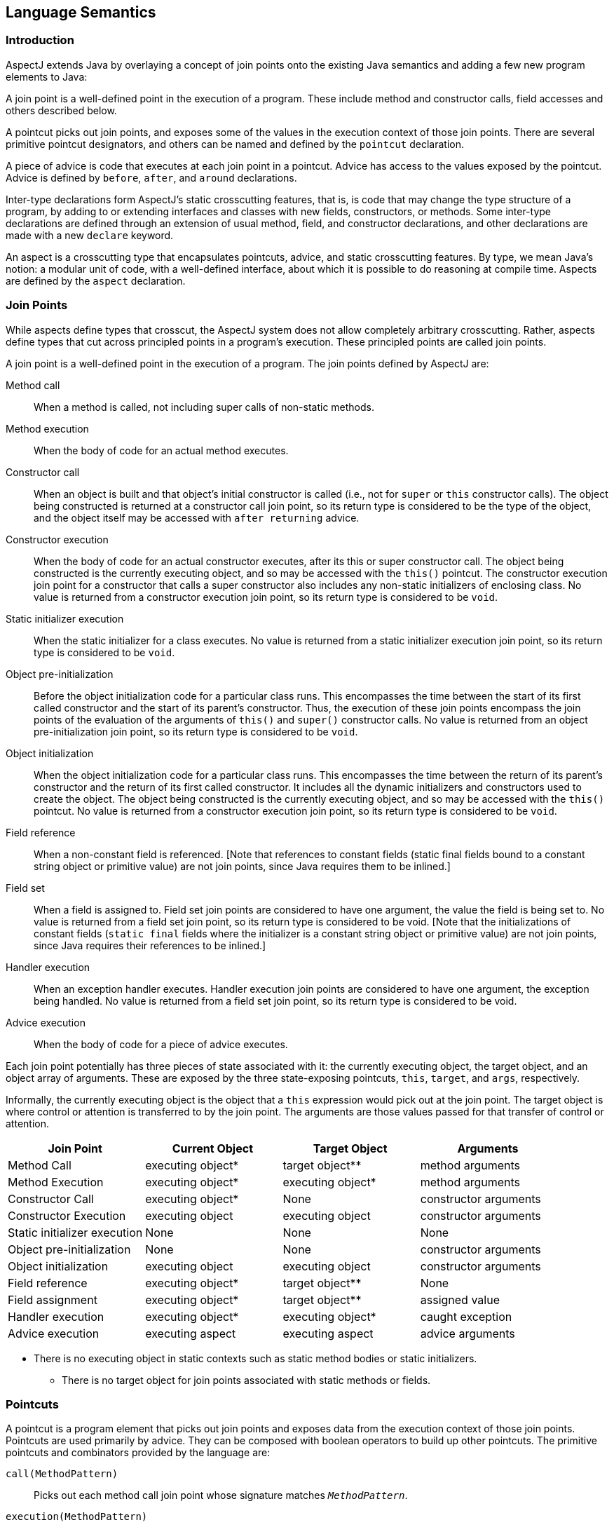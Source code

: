 [[semantics]]
== Language Semantics

[[semantics-intro]]
=== Introduction

AspectJ extends Java by overlaying a concept of join points onto the
existing Java semantics and adding a few new program elements to Java:

A join point is a well-defined point in the execution of a program.
These include method and constructor calls, field accesses and others
described below.

A pointcut picks out join points, and exposes some of the values in the
execution context of those join points. There are several primitive
pointcut designators, and others can be named and defined by the
`pointcut` declaration.

A piece of advice is code that executes at each join point in a
pointcut. Advice has access to the values exposed by the pointcut.
Advice is defined by `before`, `after`, and `around` declarations.

Inter-type declarations form AspectJ's static crosscutting features,
that is, is code that may change the type structure of a program, by
adding to or extending interfaces and classes with new fields,
constructors, or methods. Some inter-type declarations are defined
through an extension of usual method, field, and constructor
declarations, and other declarations are made with a new `declare`
keyword.

An aspect is a crosscutting type that encapsulates pointcuts, advice,
and static crosscutting features. By type, we mean Java's notion: a
modular unit of code, with a well-defined interface, about which it is
possible to do reasoning at compile time. Aspects are defined by the
`aspect` declaration.

[[semantics-joinPoints]]
=== Join Points

While aspects define types that crosscut, the AspectJ system does not
allow completely arbitrary crosscutting. Rather, aspects define types
that cut across principled points in a program's execution. These
principled points are called join points.

A join point is a well-defined point in the execution of a program. The
join points defined by AspectJ are:

Method call::
  When a method is called, not including super calls of non-static
  methods.
Method execution::
  When the body of code for an actual method executes.
Constructor call::
  When an object is built and that object's initial constructor is
  called (i.e., not for `super` or `this` constructor calls). The object
  being constructed is returned at a constructor call join point, so its
  return type is considered to be the type of the object, and the object
  itself may be accessed with `after returning` advice.
Constructor execution::
  When the body of code for an actual constructor executes, after its
  this or super constructor call. The object being constructed is the
  currently executing object, and so may be accessed with the `this()` pointcut.
  The constructor execution join point for a constructor that
  calls a super constructor also includes any non-static initializers of
  enclosing class. No value is returned from a constructor execution
  join point, so its return type is considered to be `void`.
Static initializer execution::
  When the static initializer for a class executes. No value is returned
  from a static initializer execution join point, so its return type is
  considered to be `void`.
Object pre-initialization::
  Before the object initialization code for a particular class runs.
  This encompasses the time between the start of its first called
  constructor and the start of its parent's constructor. Thus, the
  execution of these join points encompass the join points of the
  evaluation of the arguments of `this()` and `super()` constructor calls.
  No value is returned from an object pre-initialization join point, so its
  return type is considered to be `void`.
Object initialization::
  When the object initialization code for a particular class runs. This
  encompasses the time between the return of its parent's constructor
  and the return of its first called constructor. It includes all the
  dynamic initializers and constructors used to create the object. The
  object being constructed is the currently executing object, and so may
  be accessed with the `this()` pointcut. No value is returned from a constructor
  execution join point, so its return type is considered to be `void`.
Field reference::
  When a non-constant field is referenced. [Note that references to
  constant fields (static final fields bound to a constant string object
  or primitive value) are not join points, since Java requires them to
  be inlined.]
Field set::
  When a field is assigned to. Field set join points are considered to
  have one argument, the value the field is being set to. No value is
  returned from a field set join point, so its return type is considered
  to be void. [Note that the initializations of constant fields (`static final`
  fields where the initializer is a constant string object or
  primitive value) are not join points, since Java requires their
  references to be inlined.]
Handler execution::
  When an exception handler executes. Handler execution join points are
  considered to have one argument, the exception being handled. No value
  is returned from a field set join point, so its return type is
  considered to be void.
Advice execution::
  When the body of code for a piece of advice executes.

Each join point potentially has three pieces of state associated with
it: the currently executing object, the target object, and an object
array of arguments. These are exposed by the three state-exposing
pointcuts, `this`, `target`, and `args`, respectively.

Informally, the currently executing object is the object that a `this`
expression would pick out at the join point. The target object is where
control or attention is transferred to by the join point. The arguments
are those values passed for that transfer of control or attention.

[cols=",,,",options="header",]
|===
|*Join Point* |*Current Object* |*Target Object* |*Arguments*
|Method Call |executing object* |target object** |method arguments

|Method Execution |executing object* |executing object* |method
arguments

|Constructor Call |executing object* |None |constructor arguments

|Constructor Execution |executing object |executing object |constructor
arguments

|Static initializer execution |None |None |None

|Object pre-initialization |None |None |constructor arguments

|Object initialization |executing object |executing object |constructor
arguments

|Field reference |executing object* |target object** |None

|Field assignment |executing object* |target object** |assigned value

|Handler execution |executing object* |executing object* |caught
exception

|Advice execution |executing aspect |executing aspect |advice arguments
|===

* There is no executing object in static contexts such as static method
bodies or static initializers.

** There is no target object for join points associated with static
methods or fields.

[[semantics-pointcuts]]
=== Pointcuts

A pointcut is a program element that picks out join points and exposes
data from the execution context of those join points. Pointcuts are used
primarily by advice. They can be composed with boolean operators to
build up other pointcuts. The primitive pointcuts and combinators
provided by the language are:

`call(MethodPattern)`::
  Picks out each method call join point whose signature matches `_MethodPattern_`.
`execution(MethodPattern)`::
  Picks out each method execution join point whose signature matches `_MethodPattern_`.
`get(FieldPattern)`::
  Picks out each field reference join point whose signature matches `_FieldPattern_`. [Note that references to constant fields (static final fields bound
  to a constant string object or primitive value) are not join points,
  since Java requires them to be inlined.]
`set(FieldPattern)`::
  Picks out each field set join point whose signature matches `_FieldPattern_`. [Note that the initializations of constant fields (static final
  fields where the initializer is a constant string object or primitive
  value) are not join points, since Java requires their references to be
  inlined.]
`call(ConstructorPattern)`::
  Picks out each constructor call join point whose signature matches `_ConstructorPattern_`.
`execution(ConstructorPattern)`::
  Picks out each constructor execution join point whose signature
  matches `_ConstructorPattern_`.
`initialization(ConstructorPattern)`::
  Picks out each object initialization join point whose signature
  matches `_ConstructorPattern_`.
`preinitialization(ConstructorPattern)`::
  Picks out each object pre-initialization join point whose signature
  matches `_ConstructorPattern_`.
`staticinitialization(TypePattern)`::
  Picks out each static initializer execution join point whose signature
  matches `_TypePattern_`.
`handler(TypePattern)`::
  Picks out each exception handler join point whose signature matches `_TypePattern_`.
`adviceexecution()`::
  Picks out all advice execution join points.
`within(TypePattern)`::
  Picks out each join point where the executing code is defined in a
  type matched by `_TypePattern_`.
`withincode(MethodPattern)`::
  Picks out each join point where the executing code is defined in a
  method whose signature matches `_MethodPattern_`.
`withincode(ConstructorPattern)`::
  Picks out each join point where the executing code is defined in a
  constructor whose signature matches `_ConstructorPattern_`.
`cflow(Pointcut)`::
  Picks out each join point in the control flow of any join point `_P_` picked out by `_Pointcut_` , including `_P_` itself.
`cflowbelow(Pointcut)`::
  Picks out each join point in the control flow of any join point `_P_` picked out by `_Pointcut_`, but not `_P_` itself.
`this(Type or Id)`::
  Picks out each join point where the currently executing object (the
  object bound to `_this_`) is an instance of `_Type_` , or of the type of the identifier `_Id_` (which must be bound in the enclosing advice or pointcut definition).
  Will not match any join points from static contexts.
`target(Type or Id)`::
  Picks out each join point where the target object (the object on which
  a call or field operation is applied to) is an instance of `_Type_` , or of the type of the identifier `_Id_` (which must be bound in the enclosing advice or pointcut definition).
  Will not match any calls, gets, or sets of static members.
`args(Type or Id, ...)`::
  Picks out each join point where the arguments are instances of the
  appropriate type (or type of the identifier if using that form). A `_null_` argument is matched iff the static type of the argument (declared
  parameter type or field type) is the same as, or a subtype of, the
  specified args type.
`PointcutId(TypePattern or Id, ...)`::
  Picks out each join point that is picked out by the user-defined
  pointcut designator named by `_PointcutId_` .
`if(BooleanExpression)`::
  Picks out each join point where the boolean expression evaluates to `_true_` . The boolean expression used can only access static members,
  parameters exposed by the enclosing pointcut or advice, and `_thisJoinPoint_` forms. In particular, it cannot call non-static methods on the aspect
  or use return values or exceptions exposed by after advice.
`! Pointcut`::
  Picks out each join point that is not picked out by `_Pointcut_` .
`Pointcut0 && Pointcut1`::
  Picks out each join points that is picked out by both `_Pointcut0_` and `_Pointcut1_` .
`Pointcut0 || Pointcut1`::
  Picks out each join point that is picked out by either pointcuts. `_Pointcut0_` or `_Pointcut1_` .
`( Pointcut )`::
  Picks out each join points picked out by `_Pointcut_` .

==== Pointcut definition

Pointcuts are defined and named by the programmer with the `pointcut`
declaration.

[source, java]
....
pointcut publicIntCall(int i):
    call(public * *(int)) && args(i);
....

A named pointcut may be defined in either a class or aspect, and is
treated as a member of the class or aspect where it is found. As a
member, it may have an access modifier such as `public` or `private`.

[source, java]
....
class C {
    pointcut publicCall(int i):
  call(public * *(int)) && args(i);
}

class D {
    pointcut myPublicCall(int i):
  C.publicCall(i) && within(SomeType);
}
....

Pointcuts that are not final may be declared abstract, and defined
without a body. Abstract pointcuts may only be declared within abstract
aspects.

[source, java]
....
abstract aspect A {
    abstract pointcut publicCall(int i);
}
....

In such a case, an extending aspect may override the abstract pointcut.

[source, java]
....
aspect B extends A {
    pointcut publicCall(int i): call(public Foo.m(int)) && args(i);
}
....

For completeness, a pointcut with a declaration may be declared `final`.

Though named pointcut declarations appear somewhat like method
declarations, and can be overridden in subaspects, they cannot be
overloaded. It is an error for two pointcuts to be named with the same
name in the same class or aspect declaration.

The scope of a named pointcut is the enclosing class declaration. This
is different than the scope of other members; the scope of other members
is the enclosing class _body_. This means that the following code is
legal:

[source, java]
....
aspect B percflow(publicCall()) {
    pointcut publicCall(): call(public Foo.m(int));
}
....

==== Context exposure

Pointcuts have an interface; they expose some parts of the execution
context of the join points they pick out. For example, the PublicIntCall
above exposes the first argument from the receptions of all public unary
integer methods. This context is exposed by providing typed formal
parameters to named pointcuts and advice, like the formal parameters of
a Java method. These formal parameters are bound by name matching.

On the right-hand side of advice or pointcut declarations, in certain
pointcut designators, a Java identifier is allowed in place of a type or
collection of types. The pointcut designators that allow this are
`this`, `target`, and `args`. In all such cases, using an identifier
rather than a type does two things. First, it selects join points as
based on the type of the formal parameter. So the pointcut

[source, java]
....
pointcut intArg(int i): args(i);
....

picks out join points where an `int` (or a `byte`, `short`, or `char`;
anything assignable to an `int`) is being passed as an argument. Second,
though, it makes the value of that argument available to the enclosing
advice or pointcut.

Values can be exposed from named pointcuts as well, so

[source, java]
....
pointcut publicCall(int x): call(public *.*(int)) && intArg(x);
pointcut intArg(int i): args(i);
....

is a legal way to pick out all calls to public methods accepting an int
argument, and exposing that argument.

There is one special case for this kind of exposure. Exposing an
argument of type Object will also match primitive typed arguments, and
expose a "boxed" version of the primitive. So,

[source, java]
....
pointcut publicCall(): call(public *.*(..)) && args(Object);
....

will pick out all unary methods that take, as their only argument,
subtypes of Object (i.e., not primitive types like `int`), but

[source, java]
....
pointcut publicCall(Object o): call(public *.*(..)) && args(o);
....

will pick out all unary methods that take any argument: And if the
argument was an `int`, then the value passed to advice will be of type
`java.lang.Integer`.

The "boxing" of the primitive value is based on the _original_ primitive
type. So in the following program

[source, java]
....
public class InstanceOf {

  public static void main(String[] args) {
    doInt(5);
  }

  static void doInt(int i) {  }
}

aspect IntToLong {
  pointcut el(long l) :
      execution(* doInt(..)) && args(l);

  before(Object o) : el(o) {
       System.out.println(o.getClass());
  }
}
....

The pointcut will match and expose the integer argument, but it will
expose it as an `Integer`, not a `Long`.

==== Primitive pointcuts

===== Method-related pointcuts

AspectJ provides two primitive pointcut designators designed to capture
method call and execution join points.

* call(
+
MethodPattern
+
)
* execution(
+
MethodPattern
+
)

===== Field-related pointcuts

AspectJ provides two primitive pointcut designators designed to capture
field reference and set join points:

* get(
+
FieldPattern
+
)
* set(
+
FieldPattern
+
)

All set join points are treated as having one argument, the value the
field is being set to, so at a set join point, that value can be
accessed with an `args` pointcut. So an aspect guarding a static integer
variable x declared in type T might be written as

[source, java]
....
aspect GuardedX {
    static final int MAX_CHANGE = 100;
    before(int newval): set(static int T.x) && args(newval) {
  if (Math.abs(newval - T.x) > MAX_CHANGE)
      throw new RuntimeException();
    }
}
....

===== Object creation-related pointcuts

AspectJ provides primitive pointcut designators designed to capture the
initializer execution join points of objects.

* call(
+
ConstructorPattern
+
)
* execution(
+
ConstructorPattern
+
)
* initialization(
+
ConstructorPattern
+
)
* preinitialization(
+
ConstructorPattern
+
)

===== Class initialization-related pointcuts

AspectJ provides one primitive pointcut designator to pick out static
initializer execution join points.

* staticinitialization(
+
TypePattern
+
)

===== Exception handler execution-related pointcuts

AspectJ provides one primitive pointcut designator to capture execution
of exception handlers:

* handler(
+
TypePattern
+
)

All handler join points are treated as having one argument, the value of
the exception being handled. That value can be accessed with an `args`
pointcut. So an aspect used to put `FooException` objects into some
normal form before they are handled could be written as

[source, java]
....
aspect NormalizeFooException {
    before(FooException e): handler(FooException) && args(e) {
  e.normalize();
    }
}
....

===== Advice execution-related pointcuts

AspectJ provides one primitive pointcut designator to capture execution
of advice

* adviceexecution()

This can be used, for example, to filter out any join point in the
control flow of advice from a particular aspect.

[source, java]
....
aspect TraceStuff {
    pointcut myAdvice(): adviceexecution() && within(TraceStuff);

    before(): call(* *(..)) && !cflow(myAdvice) {
  // do something
    }
}
....

===== State-based pointcuts

Many concerns cut across the dynamic times when an object of a
particular type is executing, being operated on, or being passed around.
AspectJ provides primitive pointcuts that capture join points at these
times. These pointcuts use the dynamic types of their objects to pick
out join points. They may also be used to expose the objects used for
discrimination.

* this(
+
Type
+
or
+
Id
+
)
* target(
+
Type
+
or
+
Id
+
)

The `this` pointcut picks out each join point where the currently
executing object (the object bound to `this`) is an instance of a
particular type. The `target` pointcut picks out each join point where
the target object (the object on which a method is called or a field is
accessed) is an instance of a particular type. Note that `target` should
be understood to be the object the current join point is transfering
control to. This means that the target object is the same as the current
object at a method execution join point, for example, but may be
different at a method call join point.

* args(
+
Type
+
or
+
Id
+
or "..", ...)

The args pointcut picks out each join point where the arguments are
instances of some types. Each element in the comma-separated list is one
of four things. If it is a type name, then the argument in that position
must be an instance of that type. If it is an identifier, then that
identifier must be bound in the enclosing advice or pointcut
declaration, and so the argument in that position must be an instance of
the type of the identifier (or of any type if the identifier is typed to
Object). If it is the "*" wildcard, then any argument will match, and if
it is the special wildcard "..", then any number of arguments will
match, just like in signature patterns. So the pointcut

[source, java]
....
args(int, .., String)
....

will pick out all join points where the first argument is an `int` and
the last is a `String`.

===== Control flow-based pointcuts

Some concerns cut across the control flow of the program. The `cflow`
and `cflowbelow` primitive pointcut designators capture join points
based on control flow.

* cflow(
+
Pointcut
+
)
* cflowbelow(
+
Pointcut
+
)

The `cflow` pointcut picks out all join points that occur between entry
and exit of each join point <P> picked out by <Pointcut>, including <P>
itself. Hence, it picks out the join points _in_ the control flow of the
join points picked out by <Pointcut>.

The `cflowbelow` pointcut picks out all join points that occur between
entry and exit of each join point <P> picked out by <Pointcut>, but not
including <P> itself. Hence, it picks out the join points _below_ the
control flow of the join points picked out by <Pointcut>.

====== Context exposure from control flows

The `cflow` and `cflowbelow` pointcuts may expose context state through
enclosed `this`, `target`, and `args` pointcuts.

Anytime such state is accessed, it is accessed through the _most recent_
control flow that matched. So the "current arg" that would be printed by
the following program is zero, even though it is in many control flows.

[source, java]
....
class Test {
    public static void main(String[] args) {
        fact(5);
    }
    static int fact(int x) {
        if (x == 0) {
            System.err.println("bottoming out");
            return 1;
        }
        else return x * fact(x - 1);
    }
}

aspect A {
    pointcut entry(int i): call(int fact(int)) && args(i);
    pointcut writing(): call(void println(String)) && ! within(A);

    before(int i): writing() && cflow(entry(i)) {
        System.err.println("Current arg is " + i);
    }
}
....

It is an error to expose such state through _negated_ control flow
pointcuts, such as within `!
            cflowbelow(P)`.

===== Program text-based pointcuts

While many concerns cut across the runtime structure of the program,
some must deal with the lexical structure. AspectJ allows aspects to
pick out join points based on where their associated code is defined.

* within(
+
TypePattern
+
)
* withincode(
+
MethodPattern
+
)
* withincode(
+
ConstructorPattern
+
)

The `within` pointcut picks out each join point where the code executing
is defined in the declaration of one of the types in <TypePattern>. This
includes the class initialization, object initialization, and method and
constructor execution join points for the type, as well as any join
points associated with the statements and expressions of the type. It
also includes any join points that are associated with code in a type's
nested types, and that type's default constructor, if there is one.

The `withincode` pointcuts picks out each join point where the code
executing is defined in the declaration of a particular method or
constructor. This includes the method or constructor execution join
point as well as any join points associated with the statements and
expressions of the method or constructor. It also includes any join
points that are associated with code in a method or constructor's local
or anonymous types.

===== Expression-based pointcuts

* if(
+
BooleanExpression
+
)

The if pointcut picks out join points based on a dynamic property. its
syntax takes an expression, which must evaluate to a boolean true or
false. Within this expression, the `thisJoinPoint` object is available.
So one (extremely inefficient) way of picking out all call join points
would be to use the pointcut

[source, java]
....
if(thisJoinPoint.getKind().equals("call"))
....

Note that the order of evaluation for pointcut expression components at
a join point is undefined. Writing `if` pointcuts that have side-effects
is considered bad style and may also lead to potentially confusing or
even changing behavior with regard to when or if the test code will run.

==== Signatures

One very important property of a join point is its signature, which is
used by many of AspectJ's pointcut designators to select particular join
points.

===== Methods

Join points associated with methods typically have method signatures,
consisting of a method name, parameter types, return type, the types of
the declared (checked) exceptions, and some type that the method could
be called on (below called the "qualifying type").

At a method call join point, the signature is a method signature whose
qualifying type is the static type used to _access_ the method. This
means that the signature for the join point created from the call
`((Integer)i).toString()` is different than that for the call
`((Object)i).toString()`, even if `i` is the same variable.

At a method execution join point, the signature is a method signature
whose qualifying type is the declaring type of the method.

===== Fields

Join points associated with fields typically have field signatures,
consisting of a field name and a field type. A field reference join
point has such a signature, and no parameters. A field set join point
has such a signature, but has a has a single parameter whose type is the
same as the field type.

===== Constructors

Join points associated with constructors typically have constructor
signatures, consisting of a parameter types, the types of the declared
(checked) exceptions, and the declaring type.

At a constructor call join point, the signature is the constructor
signature of the called constructor. At a constructor execution join
point, the signature is the constructor signature of the currently
executing constructor.

At object initialization and pre-initialization join points, the
signature is the constructor signature for the constructor that started
this initialization: the first constructor entered during this type's
initialization of this object.

===== Others

At a handler execution join point, the signature is composed of the
exception type that the handler handles.

At an advice execution join point, the signature is composed of the
aspect type, the parameter types of the advice, the return type (void
for all but around advice) and the types of the declared (checked)
exceptions.

==== Matching

The `withincode`, `call`, `execution`, `get`, and `set` primitive
pointcut designators all use signature patterns to determine the join
points they describe. A signature pattern is an abstract description of
one or more join-point signatures. Signature patterns are intended to
match very closely the same kind of things one would write when
declaring individual members and constructors.

Method declarations in Java include method names, method parameters,
return types, modifiers like static or private, and throws clauses,
while constructor declarations omit the return type and replace the
method name with the class name. The start of a particular method
declaration, in class `Test`, for example, might be

[source, java]
....
class C {
    public final void foo() throws ArrayOutOfBoundsException { ... }
}
....

In AspectJ, method signature patterns have all these, but most elements
can be replaced by wildcards. So

[source, java]
....
call(public final void C.foo() throws ArrayOutOfBoundsException)
....

picks out call join points to that method, and the pointcut

[source, java]
....
call(public final void *.*() throws ArrayOutOfBoundsException)
....

picks out all call join points to methods, regardless of their name name
or which class they are defined on, so long as they take no arguments,
return no value, are both `public` and `final`, and are declared to
throw `ArrayOutOfBounds` exceptions.

The defining type name, if not present, defaults to *, so another way of
writing that pointcut would be

[source, java]
....
call(public final void *() throws ArrayOutOfBoundsException)
....

The wildcard `..` indicates zero or more parameters, so

[source, java]
....
execution(void m(..))
....

picks out execution join points for void methods named `m`, of any
number of arguments, while

[source, java]
....
execution(void m(.., int))
....

picks out execution join points for void methods named `m` whose last
parameter is of type `int`.

The modifiers also form part of the signature pattern. If an AspectJ
signature pattern should match methods without a particular modifier,
such as all non-public methods, the appropriate modifier should be
negated with the `!` operator. So,

[source, java]
....
withincode(!public void foo())
....

picks out all join points associated with code in null non-public void
methods named `foo`, while

[source, java]
....
withincode(void foo())
....

picks out all join points associated with code in null void methods
named `foo`, regardless of access modifier.

Method names may contain the * wildcard, indicating any number of
characters in the method name. So

[source, java]
....
call(int *())
....

picks out all call join points to `int` methods regardless of name, but

[source, java]
....
call(int get*())
....

picks out all call join points to `int` methods where the method name
starts with the characters "get".

AspectJ uses the `new` keyword for constructor signature patterns rather
than using a particular class name. So the execution join points of
private null constructor of a class C defined to throw an
ArithmeticException can be picked out with

[source, java]
....
execution(private C.new() throws ArithmeticException)
....

===== Matching based on the declaring type

The signature-matching pointcuts all specify a declaring type, but the
meaning varies slightly for each join point signature, in line with Java
semantics.

When matching for pointcuts `withincode`, `get`, and `set`, the
declaring type is the class that contains the declaration.

When matching method-call join points, the declaring type is the static
type used to access the method. A common mistake is to specify a
declaring type for the `call` pointcut that is a subtype of the
originally-declaring type. For example, given the class

[source, java]
....
class Service implements Runnable {
  public void run() { ... }
}
....

the following pointcut

[source, java]
....
call(void Service.run())
....

would fail to pick out the join point for the code

[source, java]
....
((Runnable) new Service()).run();
....

Specifying the originally-declaring type is correct, but would pick out
any such call (here, calls to the `run()` method of any Runnable). In
this situation, consider instead picking out the target type:

[source, java]
....
call(void run()) && target(Service)
....

When matching method-execution join points, if the execution pointcut
method signature specifies a declaring type, the pointcut will only
match methods declared in that type, or methods that override methods
declared in or inherited by that type. So the pointcut

[source, java]
....
execution(public void Middle.*())
....

picks out all method executions for public methods returning void and
having no arguments that are either declared in, or inherited by,
Middle, even if those methods are overridden in a subclass of Middle. So
the pointcut would pick out the method-execution join point for Sub.m()
in this code:

[source, java]
....
class Super {
  protected void m() { ... }
}
class Middle extends Super {
}
class Sub extends Middle {
  public void m() { ... }
}
....

===== Matching based on the throws clause

Type patterns may be used to pick out methods and constructors based on
their throws clauses. This allows the following two kinds of extremely
wildcarded pointcuts:

[source, java]
....
pointcut throwsMathlike():
    // each call to a method with a throws clause containing at least
    // one exception exception with "Math" in its name.
    call(* *(..) throws *..*Math*);

pointcut doesNotThrowMathlike():
    // each call to a method with a throws clause containing no
    // exceptions with "Math" in its name.
    call(* *(..) throws !*..*Math*);
....

A `ThrowsClausePattern` is a comma-separated list of ``ThrowsClausePatternItem``s, where

`ThrowsClausePatternItem`: ::
  `[ ! ] TypeNamePattern`

A `ThrowsClausePattern` matches the `throws` clause of any code member
signature. To match, each `ThrowsClausePatternItem` must match the
throws clause of the member in question. If any item doesn't match, then
the whole pattern doesn't match.

If a `ThrowsClausePatternItem` begins with `!`, then it matches a
particular throws clause if and only if _none_ of the types named in the
`throws` clause is matched by the `TypeNamePattern`.

If a `ThrowsClausePatternItem` does not begin with `!`, then it matches
a throws clause if and only if _any_ of the types named in the `throws`
clause is matched by the `TypeNamePattern`.

The rule for `!` matching has one potentially surprising property, in
that these two pointcuts

. `call(* *(..) throws !IOException)`
. `call(* *(..) throws (!IOException))`

will match differently on calls to

[source, java]
....
void m() throws RuntimeException, IOException {}
....

[1] will *not* match the method `m()`, because ``m``'s throws clause
declares that it `throws IOException`.

[2] *will* match the method `m()`, because ``m``'s throws clause declares that
it throws some exception which does not match `IOException`, i.e. `RuntimeException`.

==== Type patterns

Type patterns are a way to pick out collections of types and use them in
places where you would otherwise use only one type. The rules for using
type patterns are simple.

===== Exact type pattern

First, all type names are also type patterns. So `Object`,
`java.util.HashMap`, `Map.Entry`, `int` are all type patterns.

If a type pattern is an exact type - if it doesn't include a wildcard -
then the matching works just like normal type lookup in Java:

* Patterns that have the same names as primitive types (like `int`) match those
  primitive types.
* Patterns that are qualified by package names (like `java.util.HashMap`) match
  types in other packages.
* Patterns that are not qualified (like `HashMap`) match types that are resolved
  by Java's normal scope rules. So, for example, `HashMap` might match a package-level
  type in the same package or a type that have been imported with Java's `import`
  form. But it would not match `java.util.HashMap` unless the aspect were in `java.util`
  or the type had been imported.

So exact type patterns match based on usual Java scope rules.

===== Type name patterns

There is a special type name, `\*`, which is also a type pattern. `*` picks
out all types, including primitive types. So

[source, java]
....
call(void foo(*))
....

picks out all call join points to void methods named foo, taking one
argument of any type.

Type names that contain the two wildcards `\*` and `..` are also type
patterns. The `*` wildcard matches zero or more characters characters
except for `.`, so it can be used when types have a certain naming
convention. So

[source, java]
....
handler(java.util.*Map)
....

picks out the types `java.util.Map` and `java.util.java.util.HashMap`, among
others, and

[source, java]
....
handler(java.util.*)
....

picks out all types that start with `java.util.` and don't have any
more ``.``s, that is, the types in the `java.util` package, but not inner
types (such as `java.util.Map.Entry`).

The `..` wildcard matches any sequence of characters that start and
end with a `.`, so it can be used to pick out all types in any
subpackage, or all inner types. So

[source, java]
....
within(com.xerox..*)
....

picks out all join points where the code is in any declaration of a type
whose name begins with `com.xerox.`.

Type patterns with wildcards do not depend on Java's usual scope rules -
they match against all types available to the weaver, not just those
that are imported into an Aspect's declaring file.

===== Subtype patterns

It is possible to pick out all subtypes of a type (or a collection of
types) with the `+` wildcard. The `+` wildcard follows immediately a
type name pattern. So, while

[source, java]
....
call(Foo.new())
....

picks out all constructor call join points where an instance of exactly
type `Foo` is constructed,

[source, java]
....
call(Foo+.new())
....

picks out all constructor call join points where an instance of any
subtype of `Foo` (including `Foo` itself) is constructed, and the unlikely

[source, java]
....
call(*Handler+.new())
....

picks out all constructor call join points where an instance of any
subtype of any type whose name ends in `Handler` is constructed.

===== Array type patterns

A type name pattern or subtype pattern can be followed by one or more
sets of square brackets to make array type patterns. So `Object[]` is an
array type pattern, and so is `com.xerox..*[][]`, and so is `Object+[]`.

===== Type patterns

Type patterns are built up out of type name patterns, subtype patterns,
and array type patterns, and constructed with boolean operators `&&`,
`||`, and `!`. So

[source, java]
....
staticinitialization(Foo || Bar)
....

picks out the static initializer execution join points of either `Foo` or
`Bar`, and

[source, java]
....
call((Foo+ && ! Foo).new(..))
....

picks out the constructor call join points when a subtype of `Foo`, but
not `Foo` itself, is constructed.

==== Pattern Summary

Here is a summary of the pattern syntax used in AspectJ:

[source, text]
....
MethodPattern =
  [ModifiersPattern] TypePattern
        [TypePattern . ] IdPattern (TypePattern | ".." , ... )
        [ throws ThrowsPattern ]
ConstructorPattern =
  [ModifiersPattern ]
        [TypePattern . ] new (TypePattern | ".." , ...)
        [ throws ThrowsPattern ]
FieldPattern =
  [ModifiersPattern] TypePattern [TypePattern . ] IdPattern
ThrowsPattern =
  [ ! ] TypePattern , ...
TypePattern =
    IdPattern [ + ] [ [] ... ]
    | ! TypePattern
    | TypePattern && TypePattern
    | TypePattern || TypePattern
    | ( TypePattern )
IdPattern =
  Sequence of characters, possibly with special * and .. wildcards
ModifiersPattern =
  [ ! ] JavaModifier  ...
....

[[semantics-advice]]
=== Advice

Each piece of advice is of the form

[source, text]
....
[ strictfp ] AdviceSpec [ throws TypeList ] : Pointcut { Body }
....

where `AdviceSpec` is one of

* `before( Formals )`
* `after( Formals ) returning [ ( Formal ) ]`
* `after( Formals ) throwing [ ( Formal ) ]`
* `after( Formals )`
* `Type around( Formals )`

and where `Formal` refers to a variable binding like those used for
method parameters, of the form `Type` `Variable-Name`, and `Formals`
refers to a comma-delimited list of `Formal`.

Advice defines crosscutting behavior. It is defined in terms of
pointcuts. The code of a piece of advice runs at every join point picked
out by its pointcut. Exactly how the code runs depends on the kind of
advice.

AspectJ supports three kinds of advice. The kind of advice determines
how it interacts with the join points it is defined over. Thus AspectJ
divides advice into that which runs before its join points, that which
runs after its join points, and that which runs in place of (or
"around") its join points.

While before advice is relatively unproblematic, there can be three
interpretations of after advice: After the execution of a join point
completes normally, after it throws an exception, or after it does
either one. AspectJ allows after advice for any of these situations.

[source, java]
....
aspect A {
    pointcut publicCall(): call(public Object *(..));
    after() returning (Object o): publicCall() {
  System.out.println("Returned normally with " + o);
    }
    after() throwing (Exception e): publicCall() {
  System.out.println("Threw an exception: " + e);
    }
    after(): publicCall(){
  System.out.println("Returned or threw an Exception");
    }
}
....

After returning advice may not care about its returned object, in which
case it may be written

[source, java]
....
after() returning: call(public Object *(..)) {
    System.out.println("Returned normally");
}
....

If after returning does expose its returned object, then the type of the
parameter is considered to be an `instanceof`-like constraint on the
advice: it will run only when the return value is of the appropriate
type.

A value is of the appropriate type if it would be assignable to a
variable of that type, in the Java sense. That is, a `byte` value is
assignable to a `short` parameter but not vice-versa, an `int` is
assignable to a `float` parameter, `boolean` values are only assignable
to `boolean` parameters, and reference types work by instanceof.

There are two special cases: If the exposed value is typed to `Object`,
then the advice is not constrained by that type: the actual return value
is converted to an object type for the body of the advice: `int` values
are represented as `java.lang.Integer` objects, etc, and no value (from
void methods, for example) is represented as `null`.

Secondly, the `null` value is assignable to a parameter `T` if the join
point _could_ return something of type `T`.

Around advice runs in place of the join point it operates over, rather
than before or after it. Because around is allowed to return a value, it
must be declared with a return type, like a method.

Thus, a simple use of around advice is to make a particular method
constant:

[source, java]
....
aspect A {
    int around(): call(int C.foo()) {
  return 3;
    }
}
....

Within the body of around advice, though, the computation of the
original join point can be executed with the special syntax

[source, java]
....
proceed( ... )
....

The proceed form takes as arguments the context exposed by the around's
pointcut, and returns whatever the around is declared to return. So the
following around advice will double the second argument to `foo`
whenever it is called, and then halve its result:

[source, java]
....
aspect A {
    int around(int i): call(int C.foo(Object, int)) && args(i) {
  int newi = proceed(i*2)
  return newi/2;
    }
}
....

If the return value of around advice is typed to `Object`, then the
result of proceed is converted to an object representation, even if it
is originally a primitive value. And when the advice returns an Object
value, that value is converted back to whatever representation it was
originally. So another way to write the doubling and halving advice is:

[source, java]
....
aspect A {
    Object around(int i): call(int C.foo(Object, int)) && args(i) {
  Integer newi = (Integer) proceed(i*2)
  return new Integer(newi.intValue() / 2);
    }
}
....

Any occurence of `proceed(..)` within the body of around advice is
treated as the special proceed form (even if the aspect defines a method
named `proceed`), unless a target other than the aspect instance is
specified as the recipient of the call. For example, in the following
program the first call to proceed will be treated as a method call to
the `ICanProceed` instance, whereas the second call to proceed is
treated as the special proceed form.

[source, java]
....
aspect A {
   Object around(ICanProceed canProceed) : execution(* *(..)) && this(canProceed) {
      canProceed.proceed();         // a method call
      return proceed(canProceed);   // the special proceed form
   }

   private Object proceed(ICanProceed canProceed) {
      // this method cannot be called from inside the body of around advice in
      // the aspect
   }
}
....

In all kinds of advice, the parameters of the advice behave exactly like
method parameters. In particular, assigning to any parameter affects
only the value of the parameter, not the value that it came from. This
means that

[source, java]
....
aspect A {
    after() returning (int i): call(int C.foo()) {
  i = i * 2;
    }
}
....

will _not_ double the returned value of the advice. Rather, it will
double the local parameter. Changing the values of parameters or return
values of join points can be done by using around advice.

With `proceed(..)` it is possible to change the values used by
less-precedent advice and the underlying join point by supplying
different values for the variables. For example, this aspect replaces
the string bound to `s` in the named pointcut `privateData`:

[source, java]
....
aspect A {
  Object around(String s): MyPointcuts.privateData(s) {
    return proceed("private data");
  }
}
....

If you replace an argument to `proceed(..)`, you can cause a
`ClassCastException` at runtime when the argument refers to a supertype
of the actual type and you do not supply a reference of the actual type.
In the following aspect, the around advice replaces the declared target
`List` with an `ArrayList`. This is valid code at compile-time since the
types match.

[source, java]
....
import java.util.*;

aspect A {
  Object around(List list): call(* List+.*()) && target(list) {
    return proceed(new ArrayList());
  }
}
....

But imagine a simple program where the actual target is `LinkedList`. In
this case, the advice would cause a `ClassCastException` at runtime, and
`peek()` is not declared in `ArrayList`.

[source, java]
....
public class Test {
  public static void main(String[] args) {
    new LinkedList().peek();
  }
}
....

The `ClassCastException` can occur even in situations where it appears
to be unnecessary, e.g., if the program is changed to call `size()`,
declared in `List`:

[source, java]
....
public class Test {
  public static void main(String[] args) {
    new LinkedList().size();
  }
}
....

There will still be a `ClassCastException` because it is impossible to
prove that there won't be a runtime binary-compatible change in the
hierarchy of `LinkedList` or some other advice on the join point that
requires a `LinkedList`.

==== Advice modifiers

The `strictfp` modifier is the only modifier allowed on advice, and it
has the effect of making all floating-point expressions within the
advice be FP-strict.

==== Advice and checked exceptions

An advice declaration must include a `throws` clause listing the checked
exceptions the body may throw. This list of checked exceptions must be
compatible with each target join point of the advice, or an error is
signalled by the compiler.

For example, in the following declarations:

[source, java]
....
import java.io.FileNotFoundException;

class C {
    int i;

    int getI() { return i; }
}

aspect A {
    before(): get(int C.i) {
  throw new FileNotFoundException();
    }
    before() throws FileNotFoundException: get(int C.i) {
  throw new FileNotFoundException();
    }
}
....

both pieces of advice are illegal. The first because the body throws an
undeclared checked exception, and the second because field get join
points cannot throw ``FileNotFoundException``s.

The exceptions that each kind of join point in AspectJ may throw are:

method call and execution::
  the checked exceptions declared by the target method's `throws` clause.
constructor call and execution::
  the checked exceptions declared by the target constructor's `throws` clause.
field get and set::
  no checked exceptions can be thrown from these join points.
exception handler execution::
  the exceptions that can be thrown by the target exception handler.
static initializer execution::
  no checked exceptions can be thrown from these join points.
pre-initialization and initialization::
  any exception that is in the `throws` clause of all constructors of the initialized class.
advice execution::
  any exception that is in the `throws` clause of the advice.

==== Advice precedence

Multiple pieces of advice may apply to the same join point. In such
cases, the resolution order of the advice is based on advice precedence.

===== Determining precedence

There are a number of rules that determine whether a particular piece of
advice has precedence over another when they advise the same join point.

If the two pieces of advice are defined in different aspects, then there
are three cases:

* If aspect `A` is matched earlier than aspect `B` in some `declare precedence`
  form, then all advice in concrete aspect `A` has precedence over all
  advice in concrete aspect `B` when they are on the same join point.
* Otherwise, if aspect `A` is a subaspect of aspect `B`, then all advice
  defined in `A` has precedence over all advice defined in `B`. So, unless
  otherwise specified with `declare precedence`, advice in a subaspect has
  precedence over advice in a superaspect.
* Otherwise, if two pieces of advice are defined in two different
  aspects, it is undefined which one has precedence.

If the two pieces of advice are defined in the same aspect, then there
are two cases:

* If either are `after` advice, then the one that appears later in the aspect has precedence
  over the one that appears earlier.
* Otherwise, then the one that appears earlier in the aspect has
  precedence over the one that appears later.

These rules can lead to circularity, such as

[source, java]
....
aspect A {
    before(): execution(void main(String[] args)) {}
    after():  execution(void main(String[] args)) {}
    before(): execution(void main(String[] args)) {}
}
....

such circularities will result in errors signalled by the compiler.

===== Effects of precedence

At a particular join point, advice is ordered by precedence.

A piece of `around` advice controls whether advice of lower precedence
will run by calling `proceed`. The call to `proceed` will run the advice
with next precedence, or the computation under the join point if there
is no further advice.

A piece of `before` advice can prevent advice of lower precedence from
running by throwing an exception. If it returns normally, however, then
the advice of the next precedence, or the computation under the join
pint if there is no further advice, will run.

Running `after returning` advice will run the advice of next precedence,
or the computation under the join point if there is no further advice.
Then, if that computation returned normally, the body of the advice will
run.

Running `after throwing` advice will run the advice of next precedence,
or the computation under the join point if there is no further advice.
Then, if that computation threw an exception of an appropriate type, the
body of the advice will run.

Running `after` advice will run the advice of next precedence, or the
computation under the join point if there is no further advice. Then the
body of the advice will run.

==== Reflective access to the join point

Three special variables are visible within bodies of advice and within
`if()` pointcut expressions: `thisJoinPoint`, `thisJoinPointStaticPart`,
and `thisEnclosingJoinPointStaticPart`. Each is bound to an object that
encapsulates some of the context of the advice's current or enclosing
join point. These variables exist because some pointcuts may pick out
very large collections of join points. For example, the pointcut

[source, java]
....
pointcut publicCall(): call(public * *(..));
....

picks out calls to many methods. Yet the body of advice over this
pointcut may wish to have access to the method name or parameters of a
particular join point.

* `thisJoinPoint` is bound to a complete join point object.

* `thisJoinPointStaticPart` is bound to a part of the join point object
  that includes less information, but for which no memory allocation is
  required on each execution of the advice. It is equivalent to
  `thisJoinPoint.getStaticPart()`.

* `thisEnclosingJoinPointStaticPart` is bound to the static part of the
  join point enclosing the current join point. Only the static part of
  this enclosing join point is available through this mechanism.

Standard Java reflection uses objects from the `java.lang.reflect`
hierarchy to build up its reflective objects. Similarly, AspectJ join
point objects have types in a type hierarchy. The type of objects bound
to `thisJoinPoint` is `org.aspectj.lang.JoinPoint`, while
`thisStaticJoinPoint` is bound to objects of interface type
`org.aspectj.lang.JoinPoint.StaticPart`.

[[semantics-declare]]
=== Static crosscutting

Advice declarations change the behavior of classes they crosscut, but do
not change their static type structure. For crosscutting concerns that
do operate over the static structure of type hierarchies, AspectJ
provides inter-type member declarations and other `declare` forms.

==== Inter-type member declarations

AspectJ allows the declaration of members by aspects that are associated
with other types.

An inter-type method declaration looks like

* `[ Modifiers ] Type OnType . Id ( Formals ) [ ThrowsClause ] { Body }`
* `abstract [ Modifiers ] Type OnType . Id ( Formals ) [ ThrowsClause ] ;`

The effect of such a declaration is to make <OnType> support the new
method. Even if <OnType> is an interface. Even if the method is neither
public nor abstract. So the following is legal AspectJ code:

[source, java]
....
interface Iface {}

aspect A {
    private void Iface.m() {
  System.err.println("I'm a private method on an interface");
    }
    void worksOnI(Iface iface) {
  // calling a private method on an interface
  iface.m();
    }
}
....

An inter-type constructor declaration looks like

* `[ Modifiers ] OnType . new ( Formals ) [ ThrowsClause ] { Body }`

The effect of such a declaration is to make <OnType> support the new
constructor. It is an error for <OnType> to be an interface.

Inter-type declared constructors cannot be used to assign a value to a
final variable declared in <OnType>. This limitation significantly
increases the ability to both understand and compile the <OnType> class
and the declaring aspect separately.

Note that in the Java language, classes that define no constructors have
an implicit no-argument constructor that just calls `super()`. This
means that attempting to declare a no-argument inter-type constructor on
such a class may result in a conflict, even though it _looks_ like no
constructor is defined.

An inter-type field declaration looks like one of

* `[ Modifiers ] Type OnType . Id = Expression ;`
* `[ Modifiers ] Type OnType . Id ;`

The effect of such a declaration is to make `OnType` support the new
field. Even if `OnType` is an interface. Even if the field is neither
public, nor static, nor final.

The initializer, if any, of an inter-type field declaration runs before
the class-local initializers defined in its target class.

Any occurrence of the identifier `this` in the body of an inter-type
constructor or method declaration, or in the initializer of an
inter-type field declaration, refers to the `OnType` object rather than
to the aspect type; it is an error to access `this` in such a position
from a `static` inter-type member declaration.

==== Access modifiers

Inter-type member declarations may be public or private, or have default
(package-protected) visibility. AspectJ does not provide protected
inter-type members.

The access modifier applies in relation to the aspect, not in relation
to the target type. So a private inter-type member is visible only from
code that is defined within the declaring aspect. A default-visibility
inter-type member is visible only from code that is defined within the
declaring aspect's package.

Note that a declaring a private inter-type method (which AspectJ
supports) is very different from inserting a private method declaration
into another class. The former allows access only from the declaring
aspect, while the latter would allow access only from the target type.
Java serialization, for example, uses the presense of a private method
`void writeObject(ObjectOutputStream)` for the implementation of
`java.io.Serializable`. A private inter-type declaration of that method
would not fulfill this requirement, since it would be private to the
aspect, not private to the target type.

The access modifier of abstract inter-type methods has one constraint:
It is illegal to declare an abstract non-public inter-type method on a
public interface. This is illegal because it would say that a public
interface has a constraint that only non-public implementors must
fulfill. This would not be compatible with Java's type system.

==== Conflicts

Inter-type declarations raise the possibility of conflicts among locally
declared members and inter-type members. For example, assuming
`otherPackage` is not the package containing the aspect `A`, the code

[source, java]
....
aspect A {
    private Registry otherPackage.onType.r;
    public void otherPackage.onType.register(Registry r) {
    r.register(this);
    this.r = r;
    }
}
....

declares that `onType` in `otherPackage` has a field `r`. This field,
however, is only accessible from the code inside of aspect `A`. The
aspect also declares that `onType` has a method "`register`", but makes
this method accessible from everywhere.

If `onType` already defines a private or package-protected field `r`,
there is no conflict: The aspect cannot see such a field, and no code in
`otherPackage` can see the inter-type `r`.

If `onType` defines a public field `r`, there is a conflict: The
expression

[source, java]
....
this.r = r
....

is an error, since it is ambiguous whether the private inter-type `r`
or the public locally-defined `r` should be used.

If `onType` defines a method `register(Registry)` there is a conflict,
since it would be ambiguous to any code that could see such a defined
method which `register(Registry)` method was applicable.

Conflicts are resolved as much as possible as per Java's conflict
resolution rules:

* A subclass can inherit multiple fields from its superclasses, all with the
  same name and type. However, it is an error to have an ambiguous reference
  to a field.
* A subclass can only inherit multiple methods with the same name and argument
  types from its superclasses if only zero or one of them is concrete (i.e., all
  but one is abstract, or all are abstract).

Given a potential conflict between inter-type member declarations in
different aspects, if one aspect has precedence over the other its
declaration will take effect without any conflict notice from compiler.
This is true both when the precedence is declared explicitly with
`declare precedence` as well as when when sub-aspects implicitly have
precedence over their super-aspect.

==== Extension and Implementation

An aspect may change the inheritance hierarchy of a system by changing
the superclass of a type or adding a superinterface onto a type, with
the `declare parents` form.

* `declare parents: TypePattern extends Type ;`
* `declare parents: TypePattern implements TypeList ;`

For example, if an aspect wished to make a particular class runnable, it
might define appropriate inter-type `void
        run()` method, but it should also declare that the class
fulfills the `Runnable` interface. In order to implement the methods in
the `Runnable` interface, the inter-type `run()` method must be public:

[source, java]
....
aspect A {
    declare parents: SomeClass implements Runnable;
    public void SomeClass.run() { ... }
}
....

==== Interfaces with members

Through the use of inter-type members, interfaces may now carry
(non-public-static-final) fields and (non-public-abstract) methods that
classes can inherit. Conflicts may occur from ambiguously inheriting
members from a superclass and multiple superinterfaces.

Because interfaces may carry non-static initializers, each interface
behaves as if it has a zero-argument constructor containing its
initializers. The order of super-interface instantiation is observable.
We fix this order with the following properties: A supertype is
initialized before a subtype, initialized code runs only once, and the
initializers for a type's superclass are run before the initializers for
its superinterfaces. Consider the following hierarchy where {`Object`,
`C`, `D`, `E`} are classes, {`M`, `N`, `O`, `P`, `Q`} are interfaces.

[source, text]
....
  Object  M   O
 \ / \ /
  C   N   Q
   \ /   /
    D   P
     \ /
      E
....

when a new `E` is instantiated, the initializers run in this order:

[source, text]
....
Object M C O N D Q P E
....

==== Warnings and Errors

An aspect may specify that a particular join point should never be
reached.

* `declare error: Pointcut : String ;`
* `declare warning: Pointcut : String ;`

If the compiler determines that a join point in `Pointcut` could
possibly be reached, then it will signal either an error or warning, as
declared, using the `String` for its message.

==== Softened exceptions

An aspect may specify that a particular kind of exception, if thrown at
a join point, should bypass Java's usual static exception checking
system and instead be thrown as a `org.aspectj.lang.SoftException`,
which is subtype of `RuntimeException` and thus does not need to be
declared.

* `declare soft: Type : Pointcut ;`

For example, the aspect

[source, java]
....
aspect A {
    declare soft: Exception: execution(void main(String[] args));
}
....

Would, at the execution join point, catch any `Exception` and rethrow a
`org.aspectj.lang.SoftException` containing original exception.

This is similar to what the following advice would do

[source, java]
....
aspect A {
    void around() execution(void main(String[] args)) {
  try { proceed(); }
  catch (Exception e) {
      throw new org.aspectj.lang.SoftException(e);
  }
    }
}
....

except, in addition to wrapping the exception, it also affects Java's
static exception checking mechanism.

Like advice, the declare soft form has no effect in an abstract aspect
that is not extended by a concreate aspect. So the following code will
not compile unless it is compiled with an extending concrete aspect:

[source, java]
....
abstract aspect A {
  abstract pointcut softeningPC();

  before() : softeningPC() {
    Class.forName("FooClass"); // error:  uncaught ClassNotFoundException
  }

  declare soft : ClassNotFoundException : call(* Class.*(..));
}
....

[[advice-precedence-cross]]
==== Advice Precedence

An aspect may declare a precedence relationship between concrete aspects
with the `declare precedence` form:

* `declare precedence : TypePatternList ;`

This signifies that if any join point has advice from two concrete
aspects matched by some pattern in `TypePatternList`, then the
precedence of the advice will be the order of in the list.

In `TypePatternList`, the wildcard `*` can appear at most once, and it
means "any type not matched by any other pattern in the list".

For example, the constraints that (1) aspects that have Security as part
of their name should have precedence over all other aspects, and (2) the
Logging aspect (and any aspect that extends it) should have precedence
over all non-security aspects, can be expressed by:

[source, java]
....
declare precedence: *..*Security*, Logging+, *;
....

For another example, the `CountEntry` aspect might want to count the entry
to methods in the current package accepting a Type object as its first
argument. However, it should count all entries, even those that the
aspect `DisallowNulls` causes to throw exceptions. This can be
accomplished by stating that `CountEntry` has precedence over
`DisallowNulls`. This declaration could be in either aspect, or in
another, ordering aspect:

[source, java]
....
aspect Ordering {
    declare precedence: CountEntry, DisallowNulls;
}

aspect DisallowNulls {
    pointcut allTypeMethods(Type obj): call(* *(..)) && args(obj, ..);
    before(Type obj):  allTypeMethods(obj) {
        if (obj == null) throw new RuntimeException();
    }
}

aspect CountEntry {
    pointcut allTypeMethods(Type obj): call(* *(..)) && args(obj, ..);
    static int count = 0;
    before():  allTypeMethods(Type) {
        count++;
    }
}
....

===== Various cycles

It is an error for any aspect to be matched by more than one TypePattern
in a single decare precedence, so:

[source, java]
....
declare precedence:  A, B, A ;  // error
....

However, multiple declare precedence forms may legally have this kind of
circularity. For example, each of these declare precedence is perfectly
legal:

[source, java]
....
declare precedence: B, A;
declare precedence: A, B;
....

And a system in which both constraints are active may also be legal, so
long as advice from `A` and `B` don't share a join point. So this is an
idiom that can be used to enforce that `A` and `B` are strongly independent.

===== Applies to concrete aspects

Consider the following library aspects:

[source, java]
....
abstract aspect Logging {
    abstract pointcut logged();

    before(): logged() {
        System.err.println("thisJoinPoint: " + thisJoinPoint);
    }
}

abstract aspect MyProfiling {
    abstract pointcut profiled();

    Object around(): profiled() {
        long beforeTime = System.currentTimeMillis();
        try {
            return proceed();
        } finally {
            long afterTime = System.currentTimeMillis();
            addToProfile(thisJoinPointStaticPart,
                         afterTime - beforeTime);
        }
    }
    abstract void addToProfile(
        org.aspectj.JoinPoint.StaticPart jp,
        long elapsed);
}
....

In order to use either aspect, they must be extended with concrete
aspects, say, MyLogging and MyProfiling. Because advice only applies
from concrete aspects, the declare precedence form only matters when
declaring precedence with concrete aspects. So

[source, java]
....
declare precedence: Logging, Profiling;
....

has no effect, but both

[source, java]
....
declare precedence: MyLogging, MyProfiling;
declare precedence: Logging+, Profiling+;
....

are meaningful.

==== Statically determinable pointcuts

Pointcuts that appear inside of `declare` forms have certain
restrictions. Like other pointcuts, these pick out join points, but they
do so in a way that is statically determinable.

Consequently, such pointcuts may not include, directly or indirectly
(through user-defined pointcut declarations) pointcuts that discriminate
based on dynamic (runtime) context. Therefore, such pointcuts may not be
defined in terms of

* `cflow`
* `cflowbelow`
* `this`
* `target`
* `args`
* `if`

all of which can discriminate on runtime information.

[[semantics-aspects]]
=== Aspects

An aspect is a crosscutting type defined by the `aspect` declaration.

==== Aspect Declaration

The `aspect` declaration is similar to the `class` declaration in that
it defines a type and an implementation for that type. It differs in a
number of ways:

===== Aspect implementation can cut across other types

In addition to normal Java class declarations such as methods and
fields, aspect declarations can include AspectJ declarations such as
advice, pointcuts, and inter-type declarations. Thus, aspects contain
implementation declarations that can can cut across other types
(including those defined by other aspect declarations).

===== Aspects are not directly instantiated

Aspects are not directly instantiated with a new expression, with
cloning, or with serialization. Aspects may have one constructor
definition, but if so it must be of a constructor taking no arguments
and throwing no checked exceptions.

===== Nested aspects must be `static`

Aspects may be defined either at the package level, or as a static
nested aspect -- that is, a static member of a class, interface, or
aspect. If it is not at the package level, the aspect _must_ be defined
with the static keyword. Local and anonymous aspects are not allowed.

==== Aspect Extension

To support abstraction and composition of crosscutting concerns, aspects
can be extended in much the same way that classes can. Aspect extension
adds some new rules, though.

===== Aspects may extend classes and implement interfaces

An aspect, abstract or concrete, may extend a class and may implement a
set of interfaces. Extending a class does not provide the ability to
instantiate the aspect with a new expression: The aspect may still only
define a null constructor.

===== Classes may not extend aspects

It is an error for a class to extend or implement an aspect.

===== Aspects extending aspects

Aspects may extend other aspects, in which case not only are fields and
methods inherited but so are pointcuts. However, aspects may only extend
abstract aspects. It is an error for a concrete aspect to extend another
concrete aspect.

==== Aspect instantiation

Unlike class expressions, aspects are not instantiated with `new`
expressions. Rather, aspect instances are automatically created to cut
across programs. A program can get a reference to an aspect instance
using the static method `aspectOf(..)`.

Because advice only runs in the context of an aspect instance, aspect
instantiation indirectly controls when advice runs.

The criteria used to determine how an aspect is instantiated is
inherited from its parent aspect. If the aspect has no parent aspect,
then by default the aspect is a singleton aspect. How an aspect is
instantiated controls the form of the `aspectOf(..)` method defined on
the concrete aspect class.

===== Singleton Aspects

* `aspect Id { ... }`
* `aspect Id issingleton() { ... }`

By default (or by using the modifier `issingleton()`) an aspect has
exactly one instance that cuts across the entire program. That instance
is available at any time during program execution from the static method
`aspectOf()` automatically defined on all concrete aspects -- so, in the
above examples, `A.aspectOf()` will return ``A``'s instance. This aspect
instance is created as the aspect's classfile is loaded.

Because the an instance of the aspect exists at all join points in the
running of a program (once its class is loaded), its advice will have a
chance to run at all such join points.

(In actuality, one instance of the aspect `A` is made for each version of
the aspect `A`, so there will be one instantiation for each time `A` is
loaded by a different classloader.)

===== Per-object aspects

* `aspect Id perthis( Pointcut ) { ... }`
* `aspect Id pertarget( Pointcut ) { ... }`

If an aspect `A` is defined `perthis(Pointcut)`, then one object of type `A`
is created for every object that is the executing object (i.e., `this`)
at any of the join points picked out by `Pointcut`. The advice defined
in `A` will run only at a join point where the currently executing object
has been associated with an instance of `A`.

Similarly, if an aspect `A` is defined `pertarget(Pointcut)`, then one
object of type `A` is created for every object that is the target object
of the join points picked out by `Pointcut`. The advice defined in `A`
will run only at a join point where the target object has been
associated with an instance of `A`.

In either case, the static method call `A.aspectOf(Object)` can be used
to get the aspect instance (of type `A`) registered with the object. Each
aspect instance is created as early as possible, but not before reaching
a join point picked out by <Pointcut> where there is no associated
aspect of type `A`.

Both `perthis` and `pertarget` aspects may be affected by code the
AspectJ compiler controls, as discussed in the xref:implementation.adoc#implementation[Implementation Notes]
appendix.

===== Per-control-flow aspects

* `aspect Id percflow( Pointcut ) { ... }`
* `aspect Id percflowbelow( Pointcut ) { ... }`

If an aspect `A` is defined `percflow(Pointcut)` or
`percflowbelow(Pointcut)`, then one object of type `A` is created for each
flow of control of the join points picked out by `Pointcut`, either as
the flow of control is entered, or below the flow of control,
respectively. The advice defined in `A` may run at any join point in or
under that control flow. During each such flow of control, the static
method `A.aspectOf()` will return an object of type `A`. An instance of
the aspect is created upon entry into each such control flow.

===== Aspect instantiation and advice

All advice runs in the context of an aspect instance, but it is possible
to write a piece of advice with a pointcut that picks out a join point
that must occur before asopect instantiation. For example:

[source, java]
....
public class Client
{
    public static void main(String[] args) {
        Client c = new Client();
    }
}

aspect Watchcall {
    pointcut myConstructor(): execution(new(..));

    before(): myConstructor() {
        System.err.println("Entering Constructor");
    }
}
....

The before advice should run before the execution of all constructors in
the system. It must run in the context of an instance of the Watchcall
aspect. The only way to get such an instance is to have Watchcall's
default constructor execute. But before that executes, we need to run
the before advice...

There is no general way to detect these kinds of circularities at
compile time. If advice runs before its aspect is instantiated, AspectJ
will throw a
xref:../api/org/aspectj/lang/NoAspectBoundException.html[`org.aspectj.lang.NoAspectBoundException`].

==== Aspect privilege

* `privileged aspect Id { ... }`

Code written in aspects is subject to the same access control rules as
Java code when referring to members of classes or aspects. So, for
example, code written in an aspect may not refer to members with default
(package-protected) visibility unless the aspect is defined in the same
package.

While these restrictions are suitable for many aspects, there may be
some aspects in which advice or inter-type members needs to access
private or protected resources of other types. To allow this, aspects
may be declared `privileged`. Code in priviliged aspects has access to
all members, even private ones.

[source, java]
....
class C {
    private int i = 0;
    void incI(int x) { i = i+x; }
}
privileged aspect A {
    static final int MAX = 1000;
    before(int x, C c): call(void C.incI(int)) && target(c) && args(x) {
      if (c.i+x > MAX) throw new RuntimeException();
    }
}
....

In this case, if `A` had not been declared privileged, the field reference
c.i would have resulted in an error signaled by the compiler.

If a privileged aspect can access multiple versions of a particular
member, then those that it could see if it were not privileged take
precedence. For example, in the code

[source, java]
....
class C {
    private int i = 0;
    void foo() { }
}

privileged aspect A {
    private int C.i = 999;
    before(C c): call(void C.foo()) target(c) {
        System.out.println(c.i);
    }
}
....

``A``'s private inter-type field C.i, initially bound to 999, will be
referenced in the body of the advice in preference to C's privately
declared field, since `A` would have access to its own inter-type
fields even if it were not privileged.

Note that a privileged aspect can access private inter-type declarations
made by other aspects, since they are simply considered private members
of that other aspect.
